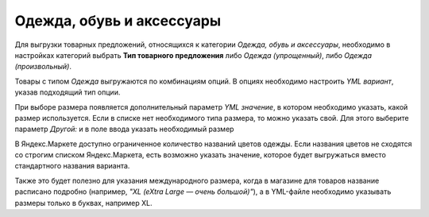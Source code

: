 Одежда, обувь и аксессуары
--------------------------

Для выгрузки товарных предложений, относящихся к категории *Одежда, обувь и аксессуары*, необходимо в настройках категорий выбрать
**Тип товарного предложения** либо *Одежда (упрощенный)*, либо *Одежда (произвольный)*.

.. fancybox:: img/yml_category_type_offer.png
    :alt: YML категория

Товары с типом *Одежда* выгружаются по комбинациям опций. В опциях необходимо настроить *YML вариант*, указав подходящий тип опции.

.. fancybox:: img/yml_option_type.png
    :alt: YML опция

При выборе размера появляется дополнительный параметр *YML значение*, в котором необходимо указать, какой размер используется. Если в списке нет необходимого типа размера, то можно указать свой. Для этого выберите параметр *Другой:* и в поле ввода указать необходимый размер

.. fancybox:: img/yml_option_param.png
    :alt: YML параметр опции

В Яндекс.Маркете доступно ограниченное количество названий цветов одежды. Если названия цветов не сходятся со строгим списком Яндекс.Маркета, есть возможно указать значение, которое будет выгружаться вместо стандартного названия варианта.

Также это будет полезно для указания международного размера, когда в магазине для товаров название расписано подробно (например, *"XL (eXtra Large — очень большой)"*), а в YML-файле необходимо указывать размеры только в буквах, например XL.

.. fancybox:: img/yml_option_variant.png
    :alt: YML параметр опции
